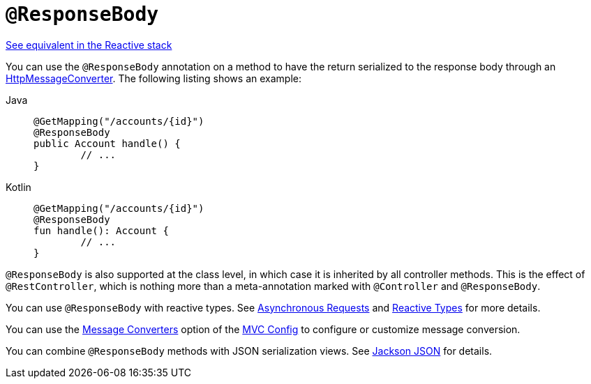 [[mvc-ann-responsebody]]
= `@ResponseBody`

[.small]#xref:web/webflux/controller/ann-methods/responsebody.adoc[See equivalent in the Reactive stack]#

You can use the `@ResponseBody` annotation on a method to have the return serialized
to the response body through an
xref:integration/rest-clients.adoc#rest-message-conversion[HttpMessageConverter].
The following listing shows an example:

[tabs]
======
Java::
+
[source,java,indent=0,subs="verbatim,quotes",role="primary"]
----
	@GetMapping("/accounts/{id}")
	@ResponseBody
	public Account handle() {
		// ...
	}
----

Kotlin::
+
[source,kotlin,indent=0,subs="verbatim,quotes",role="secondary"]
----
	@GetMapping("/accounts/{id}")
	@ResponseBody
	fun handle(): Account {
		// ...
	}
----
======

`@ResponseBody` is also supported at the class level, in which case it is inherited by
all controller methods. This is the effect of `@RestController`, which is nothing more
than a meta-annotation marked with `@Controller` and `@ResponseBody`.

You can use `@ResponseBody` with reactive types.
See xref:web/webmvc/mvc-ann-async.adoc[Asynchronous Requests] and xref:web/webmvc/mvc-ann-async.adoc#mvc-ann-async-reactive-types[Reactive Types] for more details.

You can use the xref:web/webmvc/mvc-config/message-converters.adoc[Message Converters] option of the xref:web/webmvc/mvc-config.adoc[MVC Config] to
configure or customize message conversion.

You can combine `@ResponseBody` methods with JSON serialization views.
See xref:web/webmvc/mvc-controller/ann-methods/jackson.adoc[Jackson JSON] for details.



